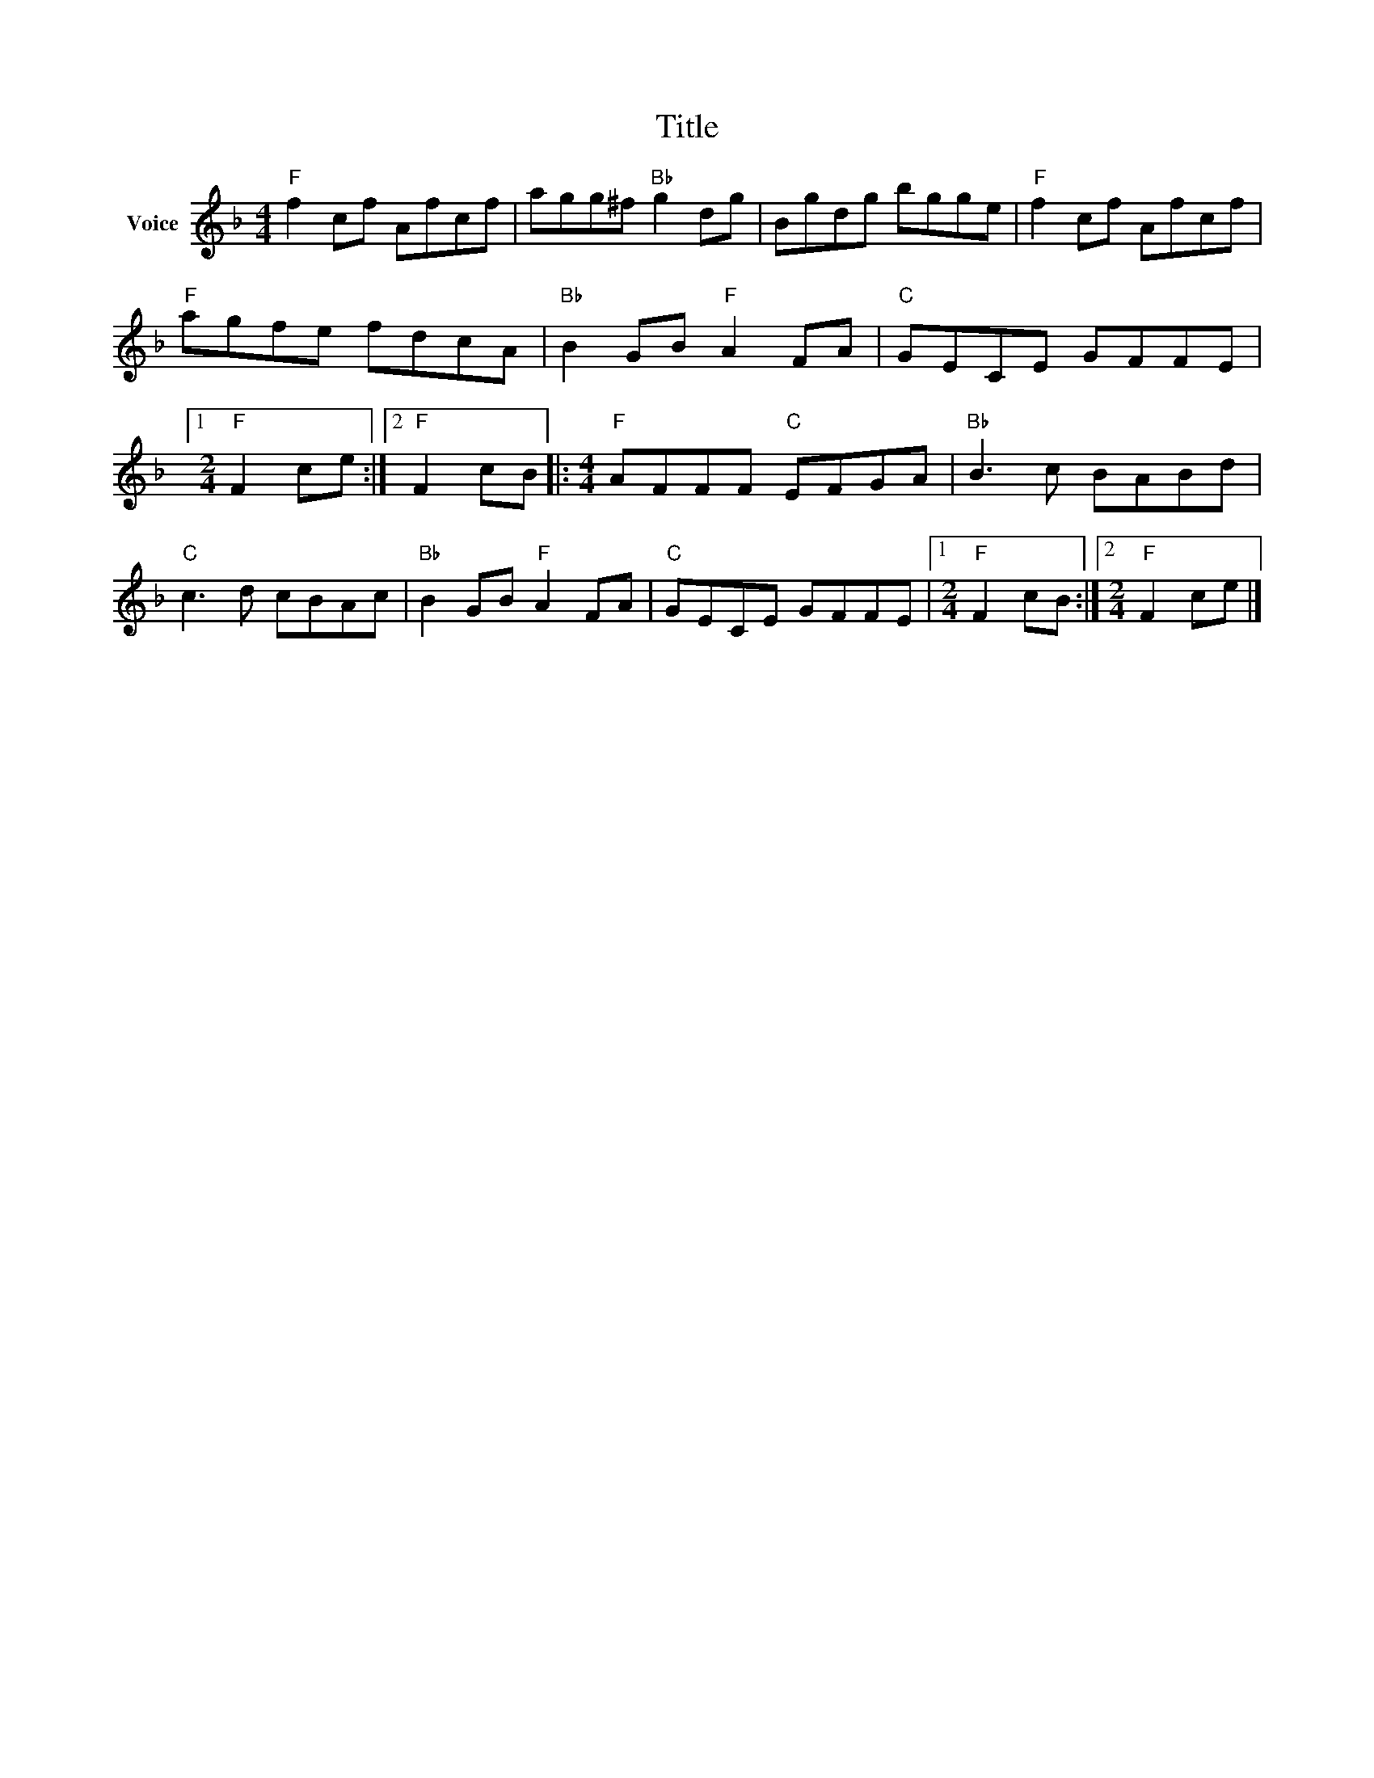 X:1
T:Title
L:1/8
M:4/4
I:linebreak $
K:F
V:1 treble nm="Voice"
V:1
"F" f2 cf Afcf | agg^f"Bb" g2 dg | Bgdg bgge |"F" f2 cf Afcf |"F" agfe fdcA |"Bb" B2 GB"F" A2 FA | %6
"C" GECE GFFE |1[M:2/4]"F" F2 ce :|2"F" F2 cB |:[M:4/4]"F" AFFF"C" EFGA |"Bb" B3 c BABd | %11
"C" c3 d cBAc |"Bb" B2 GB"F" A2 FA |"C" GECE GFFE |1[M:2/4]"F" F2 cB :|2[M:2/4]"F" F2 ce |] %16
